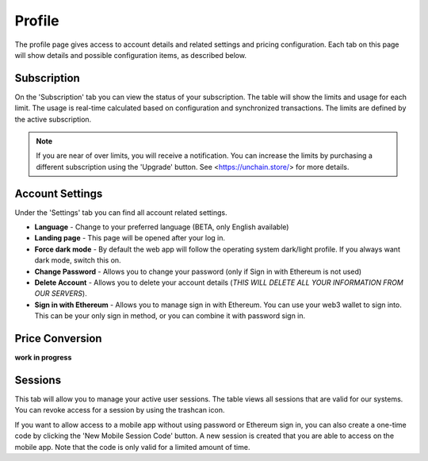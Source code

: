 ######################
Profile
######################

The profile page gives access to account details and related settings and pricing configuration. Each tab on this page will show details and possible configuration items, as described below.

======================
Subscription
======================

On the 'Subscription' tab you can view the status of your subscription. The table will show the limits and usage for each limit. The usage is real-time calculated based on configuration and synchronized transactions. The limits are defined by the active subscription. 

.. note::
    If you are near of over limits, you will receive a notification. You can increase the limits by purchasing a different subscription using the 'Upgrade' button. See <https://unchain.store/> for more details.

======================
Account Settings
======================

Under the 'Settings' tab you can find all account related settings. 

* **Language** - Change to your preferred language (BETA, only English available)
* **Landing page** - This page will be opened after your log in.
* **Force dark mode** - By default the web app will follow the operating system dark/light profile. If you always want dark mode, switch this on.
* **Change Password** - Allows you to change your password (only if Sign in with Ethereum is not used)
* **Delete Account** - Allows you to delete your account details (*THIS WILL DELETE ALL YOUR INFORMATION FROM OUR SERVERS*).
* **Sign in with Ethereum** - Allows you to manage sign in with Ethereum. You can use your web3 wallet to sign into. This can be your only sign in method, or you can combine it with password sign in. 

======================
Price Conversion
======================

**work in progress**

======================
Sessions
======================

This tab will allow you to manage your active user sessions. The table views all sessions that are valid for our systems. You can revoke access for a session by using the trashcan icon. 

If you want to allow access to a mobile app without using password or Ethereum sign in, you can also create a one-time code by clicking the 'New Mobile Session Code' button. A new session is created that you are able to access on the mobile app. Note that the code is only valid for a limited amount of time.  